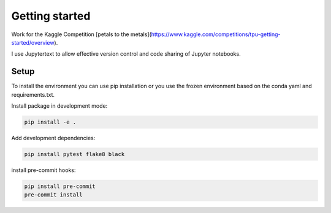 Getting started
===============

Work for the Kaggle Competition [petals to the metals](https://www.kaggle.com/competitions/tpu-getting-started/overview).

I use Jupytertext to allow effective version control and code sharing of Jupyter notebooks.

Setup
^^^^^

To install the environment you can use pip installation or you use the frozen
environment based on the conda yaml and requirements.txt.

Install package in development mode:

.. code:: bash

    pip install -e .

Add development dependencies:

.. code:: bash

    pip install pytest flake8 black

install pre-commit hooks:

.. code:: bash

    pip install pre-commit
    pre-commit install
